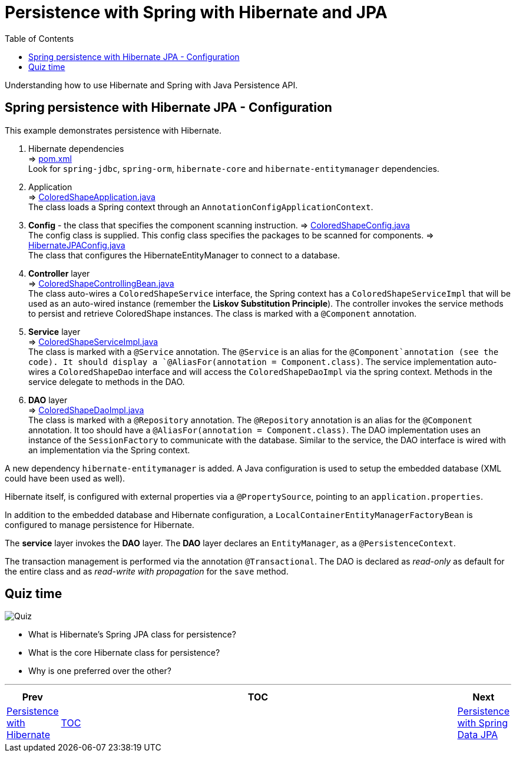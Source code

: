 ////
  Copyright 2021 The Bank of New York Mellon.

  Licensed under the Apache License, Version 2.0 (the "License");
  you may not use this file except in compliance with the License.
  You may obtain a copy of the License at

    http://www.apache.org/licenses/LICENSE-2.0

  Unless required by applicable law or agreed to in writing, software
  distributed under the License is distributed on an "AS IS" BASIS,
  WITHOUT WARRANTIES OR CONDITIONS OF ANY KIND, either express or implied.
  See the License for the specific language governing permissions and
  limitations under the License.
////
= Persistence with Spring with Hibernate and JPA
:toc:
:toclevels: 4

Understanding how to use Hibernate and Spring with Java Persistence API.

== Spring persistence with Hibernate JPA - Configuration

This example demonstrates persistence with Hibernate.

. Hibernate dependencies +
⇒ link:../../ch06_spring-jpa/pom.xml[pom.xml] +
Look for `spring-jdbc`, `spring-orm`, `hibernate-core` and `hibernate-entitymanager` dependencies.

. Application +
⇒ link:../../ch06_spring-jpa/src/main/java/bny/training/spring/framework/ColoredShapeApplication.java[ColoredShapeApplication.java] +
The class loads a Spring context through an `AnnotationConfigApplicationContext`.

. *Config* - the class that specifies the component scanning instruction.
⇒ link:../../ch06_spring-jpa/src/main/java/bny/training/spring/framework/config/ColoredShapeConfig.java[ColoredShapeConfig.java] +
The config class is supplied. This config class specifies the packages to be scanned for components.
⇒ link:../../ch06_spring-jpa/src/main/java/bny/training/spring/framework/config/HibernateJPAConfig.java[HibernateJPAConfig.java] +
The class that configures the HibernateEntityManager to connect to a database.

. *Controller* layer +
⇒ link:../../ch06_spring-jpa/src/main/java/bny/training/spring/framework/controller/ColoredShapeControllingBean.java[ColoredShapeControllingBean.java] +
The class auto-wires a `ColoredShapeService` interface, the Spring context has a
`ColoredShapeServiceImpl` that will be used as an auto-wired instance (remember the *Liskov
Substitution Principle*). The controller invokes the service methods to persist and retrieve
ColoredShape instances. The class is marked with a `@Component` annotation.

. *Service* layer +
⇒ link:../../ch06_spring-jpa/src/main/java/bny/training/spring/framework/service/ColoredShapeServiceImpl.java[ColoredShapeServiceImpl.java] +
The class is marked with a `@Service` annotation. The `@Service` is an alias for the
`@Component`annotation (see the code). It should display a
`@AliasFor(annotation = Component.class)`. The service implementation auto-wires a
`ColoredShapeDao` interface and will access the `ColoredShapeDaoImpl` via the spring context.
Methods in the service delegate to methods in the DAO.

. *DAO* layer +
⇒ link:../../ch06_spring-jpa/src/main/java/bny/training/spring/framework/dao/ColoredShapeDaoImpl.java[ColoredShapeDaoImpl.java] +
The class is marked with a `@Repository` annotation. The `@Repository` annotation is an alias for
the `@Component` annotation. It too should have a `@AliasFor(annotation = Component.class)`. The
DAO implementation uses an instance of the `SessionFactory` to communicate with the database.
Similar to the service, the DAO interface is wired with an implementation via the Spring context.

A new dependency `hibernate-entitymanager` is added. A Java configuration is used to setup the
embedded database (XML could have been used as well).

Hibernate itself, is configured with external properties via a `@PropertySource`, pointing to
an `application.properties`.

In addition to the embedded database and Hibernate configuration, a
`LocalContainerEntityManagerFactoryBean` is configured to manage persistence for Hibernate.

The *service* layer invokes the *DAO* layer. The *DAO* layer declares an `EntityManager`, as
a `@PersistenceContext`.

The transaction management is performed via the annotation `@Transactional`. The DAO is declared
as _read-only_ as default for the entire class and as _read-write with propagation_ for the
`save` method.

== Quiz time

image:../../../assets/images/quiz-time.png[Quiz, align="center"]

- What is Hibernate's Spring JPA class for persistence?

- What is the core Hibernate class for persistence?

- Why is one preferred over the other?

'''

[width=100%, cols="<10%,^80%,>10%",grid=none,frame=ends]
|===
| Prev | TOC | Next

| link:05_PersistenceWithHibernate.adoc[Persistence with Hibernate]
| link:TableOfContents.adoc[TOC]
| link:07_PersistenceWithSpringDataJPA.adoc[Persistence with Spring Data JPA]
|===

